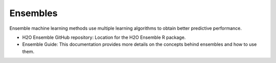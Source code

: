 Ensembles
~~~~~~~~~

Ensemble machine learning methods use multiple learning algorithms to
obtain better predictive performance.

-  H2O Ensemble GitHub repository: Location for the H2O Ensemble R
   package.

-  Ensemble Guide: This documentation provides more details on the
   concepts behind ensembles and how to use them.

